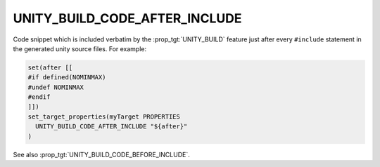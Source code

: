 UNITY_BUILD_CODE_AFTER_INCLUDE
------------------------------

.. versionadded:: 3.16

Code snippet which is included verbatim by the :prop_tgt:`UNITY_BUILD`
feature just after every ``#include`` statement in the generated unity
source files.  For example:

.. code-block:: cmake

  set(after [[
  #if defined(NOMINMAX)
  #undef NOMINMAX
  #endif
  ]])
  set_target_properties(myTarget PROPERTIES
    UNITY_BUILD_CODE_AFTER_INCLUDE "${after}"
  )

See also :prop_tgt:`UNITY_BUILD_CODE_BEFORE_INCLUDE`.
